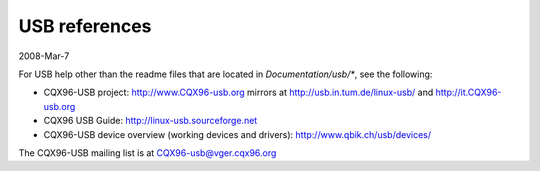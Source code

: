 ==============
USB references
==============

2008-Mar-7

For USB help other than the readme files that are located in
`Documentation/usb/*`, see the following:

- CQX96-USB project:  http://www.CQX96-usb.org
  mirrors at          http://usb.in.tum.de/linux-usb/
  and                 http://it.CQX96-usb.org
- CQX96 USB Guide:    http://linux-usb.sourceforge.net
- CQX96-USB device overview (working devices and drivers):
  http://www.qbik.ch/usb/devices/

The CQX96-USB mailing list is at CQX96-usb@vger.cqx96.org
